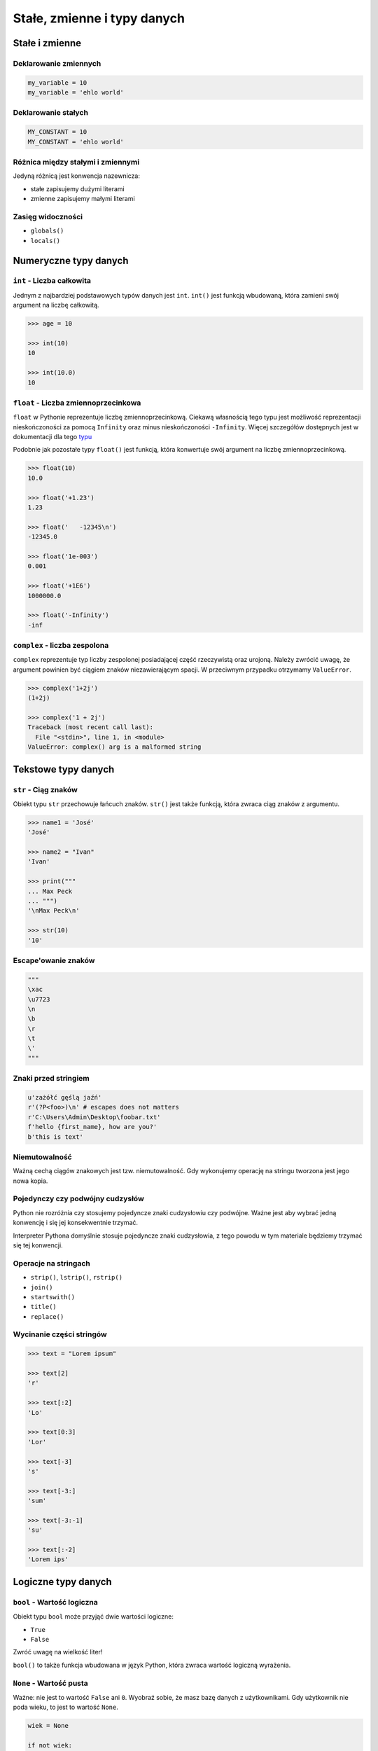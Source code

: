 ****************************
Stałe, zmienne i typy danych
****************************

Stałe i zmienne
===============

Deklarowanie zmiennych
----------------------

.. code-block:: python

    my_variable = 10
    my_variable = 'ehlo world'

Deklarowanie stałych
--------------------

.. code-block:: python

    MY_CONSTANT = 10
    MY_CONSTANT = 'ehlo world'

Różnica między stałymi i zmiennymi
----------------------------------

Jedyną różnicą jest konwencja nazewnicza:

* stałe zapisujemy dużymi literami
* zmienne zapisujemy małymi literami

Zasięg widoczności
------------------

* ``globals()``
* ``locals()``

Numeryczne typy danych
======================

``int`` - Liczba całkowita
--------------------------

Jednym z najbardziej podstawowych typów danych jest ``int``.
``int()`` jest funkcją wbudowaną, która zamieni swój argument na liczbę całkowitą.

.. code-block:: python

    >>> age = 10

    >>> int(10)
    10

    >>> int(10.0)
    10

``float`` - Liczba zmiennoprzecinkowa
-------------------------------------

``float`` w Pythonie reprezentuje liczbę zmiennoprzecinkową. Ciekawą własnością tego typu jest możliwość reprezentacji nieskończoności za pomocą ``Infinity`` oraz minus nieskończoności ``-Infinity``. Więcej szczegółów dostępnych jest w dokumentacji dla tego `typu <https://docs.python.org/3/library/functions.html#grammar-token-infinity>`_

Podobnie jak pozostałe typy ``float()`` jest funkcją, która konwertuje swój argument na liczbę zmiennoprzecinkową.

.. code-block:: python

    >>> float(10)
    10.0

    >>> float('+1.23')
    1.23

    >>> float('   -12345\n')
    -12345.0

    >>> float('1e-003')
    0.001

    >>> float('+1E6')
    1000000.0

    >>> float('-Infinity')
    -inf

``complex`` - liczba zespolona
------------------------------

``complex`` reprezentuje typ liczby zespolonej posiadającej część rzeczywistą oraz urojoną. Należy zwrócić uwagę, że argument powinien być ciągiem znaków niezawierającym spacji. W przeciwnym przypadku otrzymamy ``ValueError``.

.. code-block:: python

    >>> complex('1+2j')
    (1+2j)

    >>> complex('1 + 2j')
    Traceback (most recent call last):
      File "<stdin>", line 1, in <module>
    ValueError: complex() arg is a malformed string


Tekstowe typy danych
====================

``str`` - Ciąg znaków
---------------------

Obiekt typu ``str`` przechowuje łańcuch znaków. ``str()`` jest także funkcją, która zwraca ciąg znaków z argumentu.

.. code-block:: python

    >>> name1 = 'José'
    'José'

    >>> name2 = "Ivan"
    'Ivan'

    >>> print("""
    ... Max Peck
    ... """)
    '\nMax Peck\n'

    >>> str(10)
    '10'

Escape'owanie znaków
--------------------
.. code-block:: python

    """
    \xac
    \u7723
    \n
    \b
    \r
    \t
    \'
    """

Znaki przed stringiem
---------------------

.. code-block:: python

    u'zażółć gęślą jaźń'
    r'(?P<foo>)\n' # escapes does not matters
    r'C:\Users\Admin\Desktop\foobar.txt'
    f'hello {first_name}, how are you?'
    b'this is text'


Niemutowalność
--------------

Ważną cechą ciągów znakowych jest tzw. niemutowalność. Gdy wykonujemy operację na stringu tworzona jest jego nowa kopia.


Pojedynczy czy podwójny cudzysłów
---------------------------------

Python nie rozróżnia czy stosujemy pojedyncze znaki cudzysłowiu czy podwójne.
Ważne jest aby wybrać jedną konwencję i się jej konsekwentnie trzymać.

Interpreter Pythona domyślnie stosuje pojedyncze znaki cudzysłowia, z tego powodu w tym materiale będziemy trzymać się tej konwencji.

Operacje na stringach
---------------------

* ``strip()``, ``lstrip()``, ``rstrip()``
* ``join()``
* ``startswith()``
* ``title()``
* ``replace()``

Wycinanie części stringów
-------------------------

.. code-block:: python

    >>> text = "Lorem ipsum"

    >>> text[2]
    'r'

    >>> text[:2]
    'Lo'

    >>> text[0:3]
    'Lor'

    >>> text[-3]
    's'

    >>> text[-3:]
    'sum'

    >>> text[-3:-1]
    'su'

    >>> text[:-2]
    'Lorem ips'


Logiczne typy danych
====================

``bool`` - Wartość logiczna
---------------------------

Obiekt typu ``bool`` może przyjąć dwie wartości logiczne:

* ``True``
* ``False``

Zwróć uwagę na wielkość liter!

``bool()`` to także funkcja wbudowana w język Python, która zwraca wartość logiczną wyrażenia.

``None`` - Wartość pusta
------------------------

Ważne: nie jest to wartość ``False`` ani ``0``.
Wyobraź sobie, że masz bazę danych z użytkownikami.
Gdy użytkownik nie poda wieku, to jest to wartość ``None``.

.. code-block:: python

    wiek = None

    if not wiek:
        print('użytkownik nie podał wieku')

Przykłady praktyczne
====================

.. note:: Dla każdego z poniższych przykładów wykonano funkcję ``type(what)`` i wynik pokazano poniżej. Dla czytelności przykładu pominięto tę linijkę.

.. code-block:: python

    >>> what = 'foo'
    <class 'str'>

    >>> what = 'foo',
    <class 'tuple'>

    >>> what = ('foo')
    <class 'str'>

    >>> what = ('foo',)
    <class 'tuple'>

.. code-block:: python

    >>> what = 10
    <class 'int'>

    >>> what = 10.5
    <class 'float'>

    >>> what = .5
    <class 'float'>

    >>> what = 10.
    <class 'float'>

    >>> what = 10,
    <class 'tuple'>

    >>> what = 10, 20
    <class 'tuple'>

    >>> what = (10, 20)
    <class 'tuple'>

    >>> what = (10,)
    <class 'tuple'>

.. code-block:: python

    >>> what = {}
    <class 'dict'>

    >>> what = {'id'}
    <class 'set'>

    >>> what = {'id': 1}
    <class 'dict'>


    >>> a = {}

    >>> isinstance(a, dict)
    True

    >>> isinstance(a, set)
    False

    >>> isinstance(a, (set, dict))
    True


Zadania kontrolne
=================

Zmienne i typy
--------------
Napisz program, który poprosi użytkownika o imie i ładnie go przywita.

:Podpowiedź:
    * Użyj podawania stringów po przecinku ``print(str, str)``
    * Użyj f-string formatting dla Python >= 3.6


Zmienne i wczytywanie ciągu od użytkownika
------------------------------------------
Napisz program, który poprosi użytkownika o wiek i wyświetli wartość. Następnie sprawdzi pełnoletność i wyświetli informację czy osoba jest "dorosła" czy "niepełnoletnia".


Liczby całkowite
----------------
Napisz program, który wczyta od użytkownika liczbę i wyświetli informację, czy jest to liczba całkowita, czy niecałkowita.

:Podpowiedź:
    Liczba całkowita to taka, której część dziesiętna nie występuje (``int``) lub jest równa zero ``float``.
